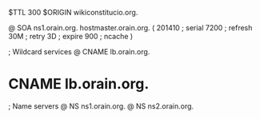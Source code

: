 $TTL 300
$ORIGIN wikiconstitucio.org.

@	SOA ns1.orain.org. hostmaster.orain.org. (
	201410	; serial
	7200	; refresh
	30M	; retry
	3D	; expire
	900	; ncache
)

; Wildcard services
@	CNAME	lb.orain.org.
*	CNAME	lb.orain.org.

; Name servers
@	NS	ns1.orain.org.
@	NS	ns2.orain.org.
